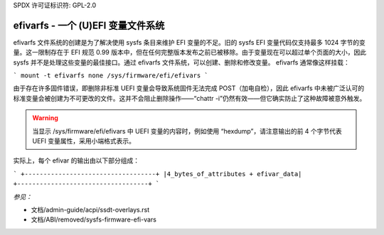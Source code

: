 SPDX 许可证标识符: GPL-2.0

=======================================
efivarfs - 一个 (U)EFI 变量文件系统
=======================================

efivarfs 文件系统的创建是为了解决使用 sysfs 条目来维护 EFI 变量的不足。旧的 sysfs EFI 变量代码仅支持最多 1024 字节的变量。这一限制存在于 EFI 规范 0.99 版本中，但在任何完整版本发布之前已被移除。由于变量现在可以超过单个页面的大小，因此 sysfs 并不是处理这些变量的最佳接口。通过 efivarfs 文件系统，可以创建、删除和修改变量。
efivarfs 通常像这样挂载：

```
mount -t efivarfs none /sys/firmware/efi/efivars
```

由于存在许多固件错误，即删除非标准 UEFI 变量会导致系统固件无法完成 POST（加电自检），因此 efivarfs 中未被广泛认可的标准变量会被创建为不可更改的文件。这并不会阻止删除操作——“chattr -i”仍然有效——但它确实防止了这种故障被意外触发。

.. warning ::
      当显示 /sys/firmware/efi/efivars 中 UEFI 变量的内容时，例如使用 “hexdump”，请注意输出的前 4 个字节代表 UEFI 变量属性，采用小端格式表示。

实际上，每个 efivar 的输出由以下部分组成：

```
+-----------------------------------+
|4_bytes_of_attributes + efivar_data|
+-----------------------------------+
```

*参见：*

- 文档/admin-guide/acpi/ssdt-overlays.rst
- 文档/ABI/removed/sysfs-firmware-efi-vars
